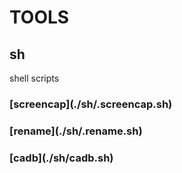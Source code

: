* TOOLS
** sh 
   shell scripts

*** [screencap](./sh/.screencap.sh)
 
*** [rename](./sh/.rename.sh)

*** [cadb](./sh/cadb.sh)
